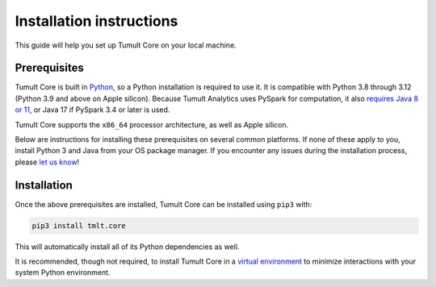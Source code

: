 .. _Installation instructions:

Installation instructions
=========================

..
    SPDX-License-Identifier: CC-BY-SA-4.0
    Copyright Tumult Labs 2024

This guide will help you set up Tumult Core on your local machine.

Prerequisites
^^^^^^^^^^^^^

Tumult Core is built in `Python <https://www.python.org/>`__, so a Python installation is required to use it.
It is compatible with Python 3.8 through 3.12 (Python 3.9 and above on Apple silicon).
Because Tumult Analytics uses PySpark for computation, it also `requires Java 8 or 11 <https://spark.apache.org/docs/3.1.1/index.html#downloading>`__, or Java 17 if PySpark 3.4 or later is used.

Tumult Core supports the ``x86_64`` processor architecture, as well as Apple silicon.

Below are instructions for installing these prerequisites on several common platforms.
If none of these apply to you, install Python 3 and Java from your OS package manager.
If you encounter any issues during the installation process, please `let us know <https://gitlab.com/tumult-labs/core/-/issues>`__!

.. tabbed:: Linux (Debian-based)

    Python and ``pip``, Python's package manager, are likely already installed.
    If they are not, install them with:

    .. code-block:: bash

        apt install python3 python3-pip

    Java may already be installed as well.
    If it is not, install the Java Runtime Environment with:

    .. code-block:: bash

        apt install default-jre-headless


.. tabbed:: Linux (Red Hat-based)

    Python and ``pip``, Python's package manager, may already be installed.
    On some releases, Python 2 may be installed by default, but not Python 3.
    To install Python 3, run:

    .. code-block:: bash

        yum install python3 python3-pip

    To install Java, run:

    .. code-block:: bash

        yum install java-1.8.0-openjdk-headless

    Note that despite the package name, this will install Java 8.


.. tabbed:: macOS

    If you do not already have Homebrew, it can be installed with:

    .. code-block:: bash

        /bin/bash -c "$(curl -fsSL https://raw.githubusercontent.com/Homebrew/install/HEAD/install.sh)"

    Python may be installed with:

    .. code-block:: bash

        brew install python@3.11

    And Java may be installed with:

    .. code-block:: bash

        brew install openjdk@11

    For the system Java wrappers to find this JDK you may need to symlink it by following the instructions that Homebrew provides upon installation.
    The command will look similar to the following, but will differ depending on your CPU architecture:

    .. code-block:: bash

        sudo ln -sfn /opt/homebrew/opt/openjdk@11/libexec/openjdk.jdk /Library/Java/JavaVirtualMachines/openjdk-11.jdk

    If you have more than one Java version installed on your system, use Java 11 by setting ``JAVA_HOME`` to ``$(/usr/libexec/java_home -v11)``.
    This can be done by, for example, adding ``export JAVA_HOME=$(/usr/libexec/java_home -v11)`` to ``.bashrc`` and then restarting your shell.

.. tabbed:: Windows

    The only supported way to install Tumult Core on Windows is using the `Windows Subsystem for Linux (WSL) <https://docs.microsoft.com/en-us/windows/wsl/about>`__.
    Once you have installed your preferred Linux distribution with WSL, follow the corresponding Linux installation instructions to get Tumult Core set up.


Installation
^^^^^^^^^^^^

Once the above prerequisites are installed, Tumult Core can be installed using ``pip3`` with:

.. code-block:: bash

    pip3 install tmlt.core

This will automatically install all of its Python dependencies as well.

It is recommended, though not required, to install Tumult Core in a `virtual environment <https://packaging.python.org/en/latest/tutorials/installing-packages/#creating-virtual-environments>`__ to minimize interactions with your system Python environment.
